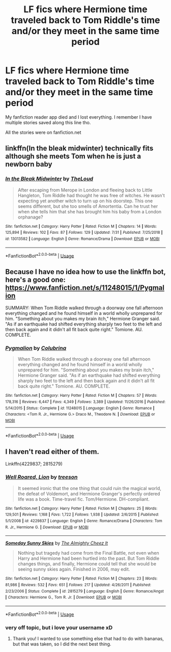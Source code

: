 #+TITLE: LF fics where Hermione time traveled back to Tom Riddle's time and/or they meet in the same time period

* LF fics where Hermione time traveled back to Tom Riddle's time and/or they meet in the same time period
:PROPERTIES:
:Author: TygarRawrs
:Score: 10
:DateUnix: 1566172756.0
:DateShort: 2019-Aug-19
:FlairText: Request
:END:
My fanfiction reader app died and I lost everything. I remember I have multiple stories saved along this line tho.

All the stories were on fanfiction.net


** linkffn(In the bleak midwinter) technically fits although she meets Tom when he is just a newborn baby
:PROPERTIES:
:Author: natus92
:Score: 2
:DateUnix: 1566247194.0
:DateShort: 2019-Aug-20
:END:

*** [[https://www.fanfiction.net/s/13013582/1/][*/In the Bleak Midwinter/*]] by [[https://www.fanfiction.net/u/10286095/TheLoud][/TheLoud/]]

#+begin_quote
  After escaping from Merope in London and fleeing back to Little Hangleton, Tom Riddle had thought he was free of witches. He wasn't expecting yet another witch to turn up on his doorstep. This one seems different, but she too smells of Amortentia. Can he trust her when she tells him that she has brought him his baby from a London orphanage?
#+end_quote

^{/Site/:} ^{fanfiction.net} ^{*|*} ^{/Category/:} ^{Harry} ^{Potter} ^{*|*} ^{/Rated/:} ^{Fiction} ^{M} ^{*|*} ^{/Chapters/:} ^{14} ^{*|*} ^{/Words/:} ^{125,894} ^{*|*} ^{/Reviews/:} ^{102} ^{*|*} ^{/Favs/:} ^{87} ^{*|*} ^{/Follows/:} ^{129} ^{*|*} ^{/Updated/:} ^{7/31} ^{*|*} ^{/Published/:} ^{7/25/2018} ^{*|*} ^{/id/:} ^{13013582} ^{*|*} ^{/Language/:} ^{English} ^{*|*} ^{/Genre/:} ^{Romance/Drama} ^{*|*} ^{/Download/:} ^{[[http://www.ff2ebook.com/old/ffn-bot/index.php?id=13013582&source=ff&filetype=epub][EPUB]]} ^{or} ^{[[http://www.ff2ebook.com/old/ffn-bot/index.php?id=13013582&source=ff&filetype=mobi][MOBI]]}

--------------

*FanfictionBot*^{2.0.0-beta} | [[https://github.com/tusing/reddit-ffn-bot/wiki/Usage][Usage]]
:PROPERTIES:
:Author: FanfictionBot
:Score: 1
:DateUnix: 1566247212.0
:DateShort: 2019-Aug-20
:END:


** Because I have no idea how to use the linkffn bot, here's a good one: [[https://www.fanfiction.net/s/11248015/1/Pygmalion]]

SUMMARY: When Tom Riddle walked through a doorway one fall afternoon everything changed and he found himself in a world wholly unprepared for him. "Something about you makes my brain itch," Hermione Granger said. "As if an earthquake had shifted everything sharply two feet to the left and then back again and it didn't all fit back quite right." Tomione. AU. COMPLETE.
:PROPERTIES:
:Author: hungrymillennial
:Score: 1
:DateUnix: 1566189277.0
:DateShort: 2019-Aug-19
:END:

*** [[https://www.fanfiction.net/s/11248015/1/][*/Pygmalion/*]] by [[https://www.fanfiction.net/u/4314892/Colubrina][/Colubrina/]]

#+begin_quote
  When Tom Riddle walked through a doorway one fall afternoon everything changed and he found himself in a world wholly unprepared for him. "Something about you makes my brain itch," Hermione Granger said. "As if an earthquake had shifted everything sharply two feet to the left and then back again and it didn't all fit back quite right." Tomione. AU. COMPLETE.
#+end_quote

^{/Site/:} ^{fanfiction.net} ^{*|*} ^{/Category/:} ^{Harry} ^{Potter} ^{*|*} ^{/Rated/:} ^{Fiction} ^{M} ^{*|*} ^{/Chapters/:} ^{57} ^{*|*} ^{/Words/:} ^{178,316} ^{*|*} ^{/Reviews/:} ^{6,447} ^{*|*} ^{/Favs/:} ^{4,349} ^{*|*} ^{/Follows/:} ^{3,389} ^{*|*} ^{/Updated/:} ^{11/26/2016} ^{*|*} ^{/Published/:} ^{5/14/2015} ^{*|*} ^{/Status/:} ^{Complete} ^{*|*} ^{/id/:} ^{11248015} ^{*|*} ^{/Language/:} ^{English} ^{*|*} ^{/Genre/:} ^{Romance} ^{*|*} ^{/Characters/:} ^{<Tom} ^{R.} ^{Jr.,} ^{Hermione} ^{G.>} ^{Draco} ^{M.,} ^{Theodore} ^{N.} ^{*|*} ^{/Download/:} ^{[[http://www.ff2ebook.com/old/ffn-bot/index.php?id=11248015&source=ff&filetype=epub][EPUB]]} ^{or} ^{[[http://www.ff2ebook.com/old/ffn-bot/index.php?id=11248015&source=ff&filetype=mobi][MOBI]]}

--------------

*FanfictionBot*^{2.0.0-beta} | [[https://github.com/tusing/reddit-ffn-bot/wiki/Usage][Usage]]
:PROPERTIES:
:Author: FanfictionBot
:Score: 1
:DateUnix: 1566189295.0
:DateShort: 2019-Aug-19
:END:


** I haven't read either of them.

Linkffn(4229837; 2815279)
:PROPERTIES:
:Author: Meiyouxiangjiao
:Score: 1
:DateUnix: 1566210240.0
:DateShort: 2019-Aug-19
:END:

*** [[https://www.fanfiction.net/s/4229837/1/][*/Well Roared, Lion/*]] by [[https://www.fanfiction.net/u/1352488/treeson][/treeson/]]

#+begin_quote
  It seemed ironic that the one thing that could ruin the magical world, the defeat of Voldemort, and Hermione Granger's perfectly ordered life was a book. Time-travel fic. Tom/Hermione. DH-compliant.
#+end_quote

^{/Site/:} ^{fanfiction.net} ^{*|*} ^{/Category/:} ^{Harry} ^{Potter} ^{*|*} ^{/Rated/:} ^{Fiction} ^{M} ^{*|*} ^{/Chapters/:} ^{25} ^{*|*} ^{/Words/:} ^{129,501} ^{*|*} ^{/Reviews/:} ^{1,168} ^{*|*} ^{/Favs/:} ^{1,722} ^{*|*} ^{/Follows/:} ^{1,938} ^{*|*} ^{/Updated/:} ^{2/6/2015} ^{*|*} ^{/Published/:} ^{5/1/2008} ^{*|*} ^{/id/:} ^{4229837} ^{*|*} ^{/Language/:} ^{English} ^{*|*} ^{/Genre/:} ^{Romance/Drama} ^{*|*} ^{/Characters/:} ^{Tom} ^{R.} ^{Jr.,} ^{Hermione} ^{G.} ^{*|*} ^{/Download/:} ^{[[http://www.ff2ebook.com/old/ffn-bot/index.php?id=4229837&source=ff&filetype=epub][EPUB]]} ^{or} ^{[[http://www.ff2ebook.com/old/ffn-bot/index.php?id=4229837&source=ff&filetype=mobi][MOBI]]}

--------------

[[https://www.fanfiction.net/s/2815279/1/][*/Someday Sunny Skies/*]] by [[https://www.fanfiction.net/u/970020/The-Almighty-Cheez-It][/The Almighty Cheez It/]]

#+begin_quote
  Nothing but tragedy had come from the Final Battle, not even when Harry and Hermione had been hurtled into the past. But Tom Riddle changes things, and finally, Hermione could tell that she would be seeing sunny skies again. Finished in 2006, may edit.
#+end_quote

^{/Site/:} ^{fanfiction.net} ^{*|*} ^{/Category/:} ^{Harry} ^{Potter} ^{*|*} ^{/Rated/:} ^{Fiction} ^{M} ^{*|*} ^{/Chapters/:} ^{23} ^{*|*} ^{/Words/:} ^{81,986} ^{*|*} ^{/Reviews/:} ^{532} ^{*|*} ^{/Favs/:} ^{651} ^{*|*} ^{/Follows/:} ^{217} ^{*|*} ^{/Updated/:} ^{4/26/2011} ^{*|*} ^{/Published/:} ^{2/23/2006} ^{*|*} ^{/Status/:} ^{Complete} ^{*|*} ^{/id/:} ^{2815279} ^{*|*} ^{/Language/:} ^{English} ^{*|*} ^{/Genre/:} ^{Romance/Angst} ^{*|*} ^{/Characters/:} ^{Hermione} ^{G.,} ^{Tom} ^{R.} ^{Jr.} ^{*|*} ^{/Download/:} ^{[[http://www.ff2ebook.com/old/ffn-bot/index.php?id=2815279&source=ff&filetype=epub][EPUB]]} ^{or} ^{[[http://www.ff2ebook.com/old/ffn-bot/index.php?id=2815279&source=ff&filetype=mobi][MOBI]]}

--------------

*FanfictionBot*^{2.0.0-beta} | [[https://github.com/tusing/reddit-ffn-bot/wiki/Usage][Usage]]
:PROPERTIES:
:Author: FanfictionBot
:Score: 1
:DateUnix: 1566210255.0
:DateShort: 2019-Aug-19
:END:


*** very off topic, but i love your username xD
:PROPERTIES:
:Author: TygarRawrs
:Score: 1
:DateUnix: 1566929461.0
:DateShort: 2019-Aug-27
:END:

**** Thank you! I wanted to use something else that had to do with bananas, but that was taken, so I did the next best thing.
:PROPERTIES:
:Author: Meiyouxiangjiao
:Score: 1
:DateUnix: 1567272802.0
:DateShort: 2019-Aug-31
:END:
